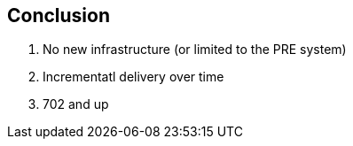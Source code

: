 == Conclusion

. No new infrastructure (or limited to the PRE system)
. Incrementatl delivery over time
. 702 and up